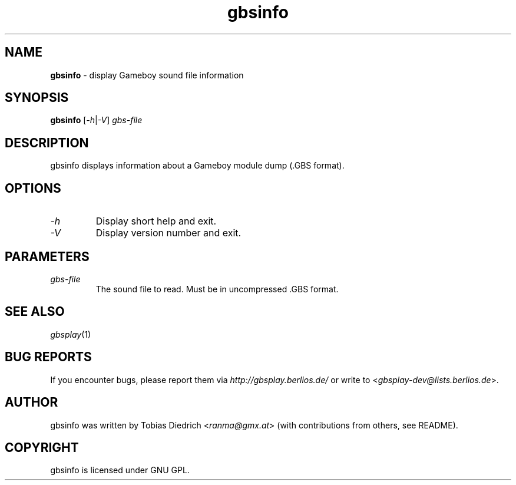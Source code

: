 .\" $Id: gbsinfo.in.1,v 1.4 2004/04/02 09:23:11 mitch Exp $
.\" This manpage 2003-2004 (C) by Christian Garbs <mitch@cgarbs.de>
.\" Licensed under GNU GPL.
.TH "gbsinfo" "1" "%%%VERSION%%%" "Tobias Diedrich" "Gameboy sound player"
.SH "NAME"
.LP
\fBgbsinfo\fR \- display Gameboy sound file information
.SH "SYNOPSIS"
\fBgbsinfo\fR [\fI-h\fR|\fI-V\fR] \fIgbs\-file\fR
.SH "DESCRIPTION"
gbsinfo displays information about a Gameboy module dump (.GBS format).
.SH "OPTIONS"
.TP
\fI\-h\fR
Display short help and exit.
.TP
\fI\-V\fR
Display version number and exit.
.SH "PARAMETERS"
.TP
\fIgbs\-file\fR
The sound file to read.  Must be in uncompressed .GBS format.
.SH "SEE ALSO"
\fIgbsplay\fR(1)
.SH "BUG REPORTS"
If you encounter bugs, please report them via \fIhttp://gbsplay.berlios.de/\fR or write to <\fIgbsplay-dev@lists.berlios.de\fR>.
.SH "AUTHOR"
gbsinfo was written by Tobias Diedrich <\fIranma@gmx.at\fR> (with contributions from others, see README).
.SH "COPYRIGHT"
gbsinfo is licensed under GNU GPL.

